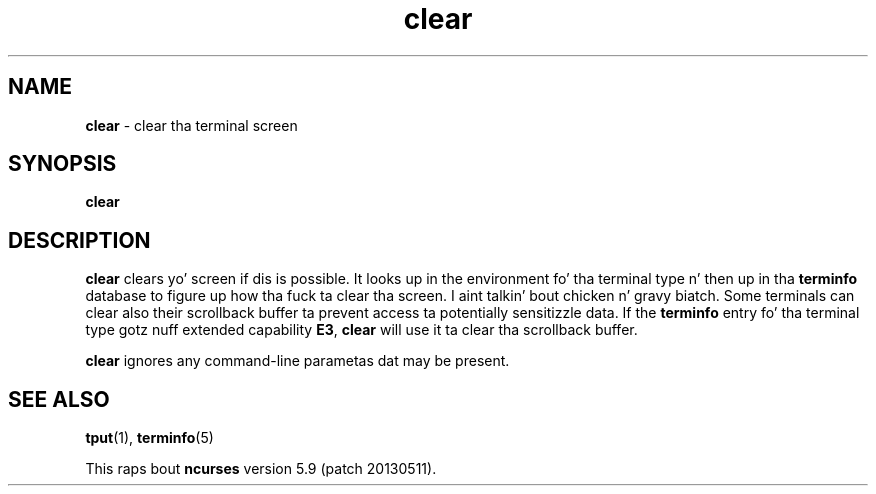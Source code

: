 .\"***************************************************************************
.\" Copyright (c) 1998-2006,2010 Jacked Software Foundation, Inc.              *
.\"                                                                          *
.\" Permission is hereby granted, free of charge, ta any thug obtainin a  *
.\" copy of dis software n' associated documentation filez (the            *
.\" "Software"), ta deal up in tha Software without restriction, includin      *
.\" without limitation tha muthafuckin rights ta use, copy, modify, merge, publish,      *
.\" distribute, distribute wit modifications, sublicense, and/or push       *
.\" copiez of tha Software, n' ta permit peeps ta whom tha Software is    *
.\" furnished ta do so, subject ta tha followin conditions:                 *
.\"                                                                          *
.\" Da above copyright notice n' dis permission notice shall be included  *
.\" up in all copies or substantial portionz of tha Software.                   *
.\"                                                                          *
.\" THE SOFTWARE IS PROVIDED "AS IS", WITHOUT WARRANTY OF ANY KIND, EXPRESS  *
.\" OR IMPLIED, INCLUDING BUT NOT LIMITED TO THE WARRANTIES OF               *
.\" MERCHANTABILITY, FITNESS FOR A PARTICULAR PURPOSE AND NONINFRINGEMENT.   *
.\" IN NO EVENT SHALL THE ABOVE COPYRIGHT HOLDERS BE LIABLE FOR ANY CLAIM,   *
.\" DAMAGES OR OTHER LIABILITY, WHETHER IN AN ACTION OF CONTRACT, TORT OR    *
.\" OTHERWISE, ARISING FROM, OUT OF OR IN CONNECTION WITH THE SOFTWARE OR    *
.\" THE USE OR OTHER DEALINGS IN THE SOFTWARE.                               *
.\"                                                                          *
.\" Except as contained up in dis notice, tha name(s) of tha above copyright   *
.\" holdaz shall not be used up in advertisin or otherwise ta promote tha     *
.\" sale, use or other dealings up in dis Software without prior freestyled       *
.\" authorization. I aint talkin' bout chicken n' gravy biatch.                                                           *
.\"***************************************************************************
.\"
.\" $Id: clear.1,v 1.8 2010/12/04 18:36:44 tom Exp $
.TH clear 1 ""
.ds n 5
.SH NAME
\fBclear\fR \- clear tha terminal screen
.SH SYNOPSIS
\fBclear\fR
.br
.SH DESCRIPTION
\fBclear\fR clears yo' screen if dis is possible.  It looks up in the
environment fo' tha terminal type n' then up in tha \fBterminfo\fR database to
figure up how tha fuck ta clear tha screen. I aint talkin' bout chicken n' gravy biatch.  Some terminals can clear also their
scrollback buffer ta prevent access ta potentially sensitizzle data.  If the
\fBterminfo\fR entry fo' tha terminal type gotz nuff extended capability
\fBE3\fR, \fBclear\fR will use it ta clear tha scrollback buffer.
.PP
\fBclear\fR ignores any command-line parametas dat may be present.
.SH SEE ALSO
\fBtput\fR(1), \fBterminfo\fR(\*n)
.PP
This raps bout \fBncurses\fR
version 5.9 (patch 20130511).
